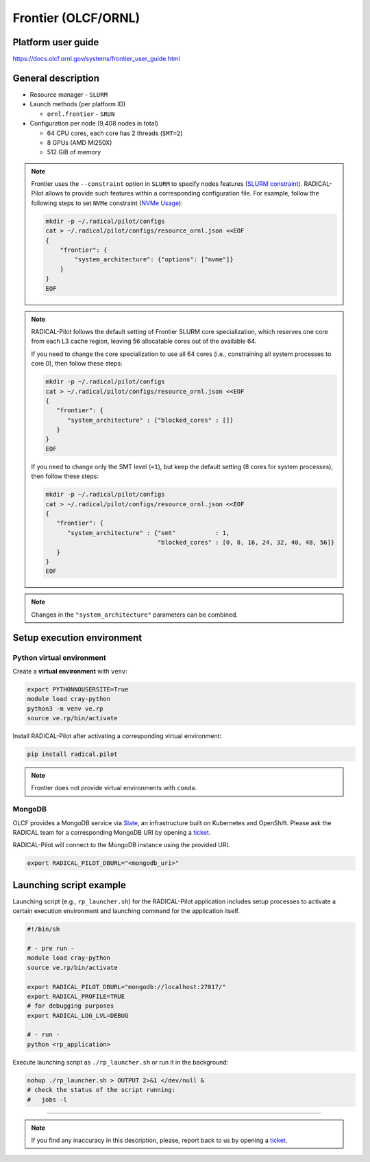 ====================
Frontier (OLCF/ORNL)
====================

Platform user guide
===================

https://docs.olcf.ornl.gov/systems/frontier_user_guide.html

General description
===================

* Resource manager - ``SLURM``
* Launch methods (per platform ID)

  * ``ornl.frontier`` - ``SRUN``

* Configuration per node (9,408 nodes in total)

  * 64 CPU cores, each core has 2 threads (``SMT=2``)
  * 8 GPUs (AMD MI250X)
  * 512 GiB of memory

.. note::

   Frontier uses the ``--constraint`` option in ``SLURM`` to specify nodes
   features (`SLURM constraint <https://slurm.schedmd.com/sbatch.html#OPT_constraint>`_).
   RADICAL-Pilot allows to provide such features within a corresponding
   configuration file. For example, follow the following steps to set ``NVMe``
   constraint (`NVMe Usage <https://docs.olcf.ornl.gov/systems/frontier_user_guide.html#nvme-usage>`_):

   .. code-block:: bash

      mkdir -p ~/.radical/pilot/configs
      cat > ~/.radical/pilot/configs/resource_ornl.json <<EOF
      {
          "frontier": {
              "system_architecture": {"options": ["nvme"]}
          }
      }
      EOF

.. note::

   RADICAL-Pilot follows the default setting of Frontier SLURM core
   specialization, which reserves one core from each L3 cache region, leaving
   56 allocatable cores out of the available 64.

   If you need to change the core specialization to use
   all 64 cores (i.e., constraining all system processes to core 0),
   then follow these steps:

   .. code-block:: bash

      mkdir -p ~/.radical/pilot/configs
      cat > ~/.radical/pilot/configs/resource_ornl.json <<EOF
      {
         "frontier": {
            "system_architecture" : {"blocked_cores" : []}
         }
      }
      EOF

   If you need to change only the SMT level (``=1``), but keep the default
   setting (8 cores for system processes), then follow these steps:

   .. code-block:: bash

      mkdir -p ~/.radical/pilot/configs
      cat > ~/.radical/pilot/configs/resource_ornl.json <<EOF
      {
         "frontier": {
            "system_architecture" : {"smt"           : 1,
                                     "blocked_cores" : [0, 8, 16, 24, 32, 40, 48, 56]}
         }
      }
      EOF

.. note::

   Changes in the ``"system_architecture"`` parameters can be combined.

Setup execution environment
===========================

Python virtual environment
--------------------------

Create a **virtual environment**  with ``venv``:

.. code-block:: bash

   export PYTHONNOUSERSITE=True
   module load cray-python
   python3 -m venv ve.rp
   source ve.rp/bin/activate

Install RADICAL-Pilot after activating a corresponding virtual environment:

.. code-block:: bash

   pip install radical.pilot
   
.. note::

   Frontier does not provide virtual environments with ``conda``.

MongoDB
-------

OLCF provides a MongoDB service via 
`Slate <https://docs.olcf.ornl.gov/services_and_applications/slate/index.html>`_,
an infrastructure built on Kubernetes and OpenShift. Please ask the RADICAL team for a
corresponding MongoDB URI by opening a 
`ticket <https://github.com/radical-cybertools/radical.pilot/issues>`_.

RADICAL-Pilot will connect to the MongoDB instance using the provided URI.

.. code-block:: bash

   export RADICAL_PILOT_DBURL="<mongodb_uri>"

Launching script example
========================

Launching script (e.g., ``rp_launcher.sh``) for the RADICAL-Pilot application
includes setup processes to activate a certain execution environment and
launching command for the application itself.

.. code-block:: bash

   #!/bin/sh

   # - pre run -
   module load cray-python
   source ve.rp/bin/activate

   export RADICAL_PILOT_DBURL="mongodb://localhost:27017/"
   export RADICAL_PROFILE=TRUE
   # for debugging purposes
   export RADICAL_LOG_LVL=DEBUG

   # - run -
   python <rp_application>

Execute launching script as ``./rp_launcher.sh`` or run it in the background:

.. code-block:: bash

   nohup ./rp_launcher.sh > OUTPUT 2>&1 </dev/null &
   # check the status of the script running:
   #   jobs -l

=====

.. note::

   If you find any inaccuracy in this description, please, report back to us
   by opening a `ticket <https://github.com/radical-cybertools/radical.pilot/issues>`_.

